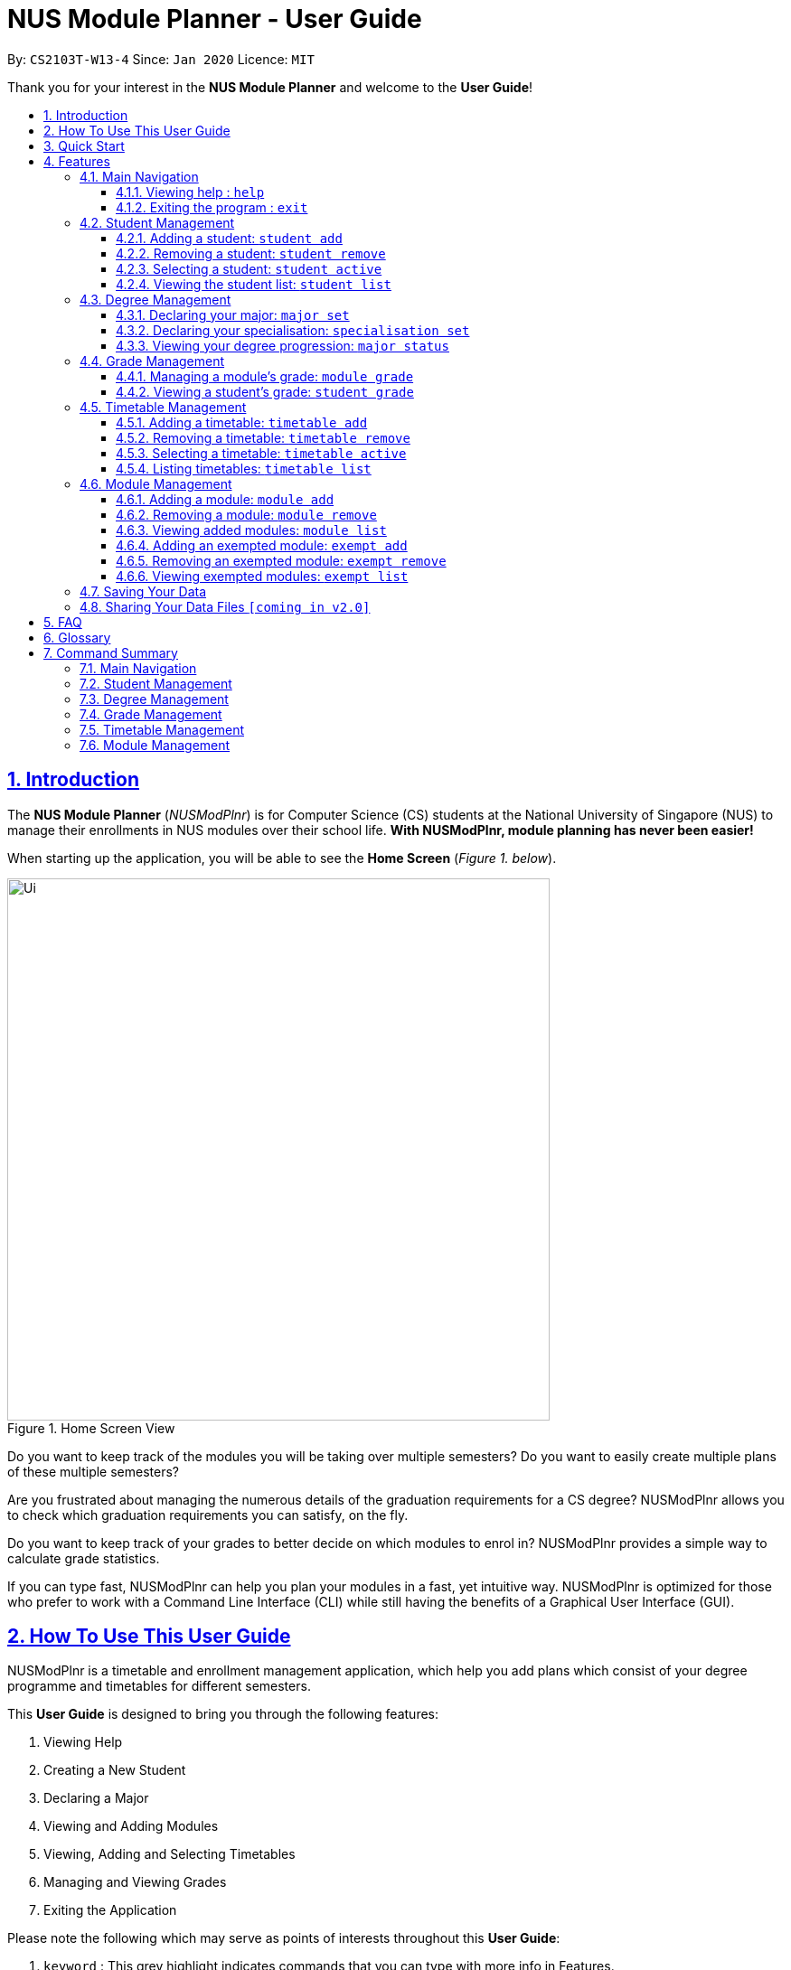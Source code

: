= NUS Module Planner - User Guide
:site-section: UserGuide
:toc:
:toc-title:
:toc-placement: preamble
:toclevels: 3
:sectnums:
:sectnumlevels: 4
:sectlinks:
:sectanchors:
:imagesDir: images
:stylesDir: stylesheets
:xrefstyle: full
:experimental:
ifdef::env-github[]
:tip-caption: :bulb:
:note-caption: :information_source:
endif::[]
:repoURL: https://github.com/AY1920S2-CS2103T-W13-4/main

By: `CS2103T-W13-4`      Since: `Jan 2020`      Licence: `MIT`

Thank you for your interest in the *NUS Module Planner* and welcome to the *User Guide*!

== Introduction

The *NUS Module Planner* (_NUSModPlnr_) is for Computer Science (CS) students at the National University of Singapore (NUS) to manage their enrollments in NUS modules over their school life. **With NUSModPlnr, module planning has never been easier!**

When starting up the application, you will be able to see the *Home Screen* (_Figure 1. below_).

.Home Screen View
image::Ui.png[width="600", align="left"]

Do you want to keep track of the modules you will be taking over multiple semesters? Do you want to easily create multiple plans of these multiple semesters?

Are you frustrated about managing the numerous details of the graduation requirements for a CS degree? NUSModPlnr allows you to check which graduation requirements you can satisfy, on the fly.

Do you want to keep track of your grades to better decide on which modules to enrol in? NUSModPlnr provides a simple way to calculate grade statistics.

If you can type fast, NUSModPlnr can help you plan your modules in a fast, yet intuitive way. NUSModPlnr is optimized for those who prefer to work with a Command Line Interface (CLI) while still having the benefits of a Graphical User Interface (GUI).

== How To Use This User Guide

NUSModPlnr is a timetable and enrollment management application, which help you add plans which consist of your degree programme and timetables for different semesters.

//Within each timetable, users can add modules they intend to enrol in. After managing student plans, timetables and modules, users can request information about the plan. This includes the student's cumulative grades and the status of graduation requirements (for the degree programme that was set).

====
This *User Guide* is designed to bring you through the following features:

. Viewing Help
. Creating a New Student
. Declaring a Major
. Viewing and Adding Modules
. Viewing, Adding and Selecting Timetables
. Managing and Viewing Grades
. Exiting the Application
====

====
Please note the following which may serve as points of interests throughout this *User Guide*:

. `keyword` : This grey highlight indicates commands that you can type with more info in Features.

. kbd:[Enter] : This grey highlight with white outline indicates a keyboard's key to use.

. [underline]#underlined# : This underline indicates clickable links referring to other sections of this *User Guide*. When used in conjunction with a grey highlight (e.g. <<student-active-command,`student active`>>), this indicates a clickable reference to another command.

[NOTE]
This symbol and corresponding box has information that you may wish to take note of.

[TIP]
This symbol and corresponding box has tips from the team, which we think might be useful for you.
====

== Quick Start

If you are looking to jump right into the application, you can follow the below quick steps to get the application up and running:

.  Ensure you have Java `11` or above installed in your Computer.
.  Download the latest `nusmodplnr.jar` link:{repoURL}/releases[here].
.  Copy the file to the folder you want to use as the home folder for your NUS Module Planner.
.  Double-click the file to start the app. The GUI should appear in a few seconds.
.  Type the command in the command box and press kbd:[Enter] to execute it. +
e.g. typing *`help`* and pressing kbd:[Enter] will open the help window.
.  Refer to Section 3, “Features” for details of each command.

[TIP]
These steps are recommended only if you have experience in setting up the application for first time use, or already have a saved file you would like to continue working with.

== Features

These are the key features that are part of the NUSModPlnr!

[TIP]
Before you dive into the commands themselves, do familiarise yourself with how the *User Guide* has been formatted in terms of the commands to key in!

====
*Command Format*

* Words in `UPPER_CASE` are the parameters to be supplied by you (e.g. in `student add n/NAME major/MAJOR`, `NAME` is a parameter which can be used as `student add n/John Doe major/CS`).
* Items in square brackets are optional (e.g `n/NAME [t/TAG]` can be used as `n/John Doe t/friend` or as `n/John Doe`).
* Items with `…`​ after them can be used multiple times including zero times (e.g. `[t/TAG]...` can be used as `{nbsp}` (i.e. 0 times), `t/friend`, `t/friend t/family` etc).
* Parameters can be in any order (e.g. if the command specifies `n/NAME major/MAJOR`, `major/MAJOR n/NAME` is also acceptable).
====

====
[[common-parameter-list]]
*Common Parameters*

These are parameters that are commonly used in commands available in NUSModPlnr.

* `MODULE_CODE` - a code for a module in NUS
* `INDEX` - a index number of an item listed
** Must be a positive integer
* `NAME` - a name of a plan
** Must be alphanumeric, possibly with spaces
* `SEM` - an academic semester
** Must be one of the following: `ONE`, `TWO`, `SPECIAL_ONE`, `SPECIAL_TWO`
* `YEAR` - a year number of your degree (e.g. year 1, 2, ...)
** Must be a non-negative integer
====

Let's begin!

=== Main Navigation

The following commands below are part of the application's *Main Navigation*.

==== Viewing help : `help`

If you get lost or are unsure on what commands to use, while in the application, you can use the `help` command.

Format: `help`

==== Exiting the program : `exit`

When you are done using the application, you can exit the program with the `exit` command.

Format: `exit`

[[student-management]]
=== Student Management

The following commands below are part of the application's *Student Management*, which allow you manage the students *which include you* for the academic planning. You are highly encouraged to use this *Student Management* feature to explore different academic plans.

When managing students, you will be able to see the *Student View Screen* (_Figure 3. below_).

.Student List View
image::StudentList.png[width="600", align="left"]

==== Adding a student: `student add`

You can use this command to add a <<student-management,student>> to the student list.

Format: `student add n/NAME major/MAJOR`

Example:

* `student add n/Alice major/CS`

==== Removing a student: `student remove`

You can use this command to remove the <<student-management,student>> with the number `INDEX` from the student list.

Format: `student remove INDEX`

Example:

* `student remove 1`

[[student-active-command]]
==== Selecting a student: `student active`

You can use this command to select the <<student-management,student>> with the number `INDEX` from the student list.

Format: `student active INDEX`

Example:

* `student active 1`

==== Viewing the student list: `student list`

You can use this command to display a numbered list of students in the student list (if populated).

Format: `student list`

Example:

* `student list`

[[degree-management]]
=== Degree Management

The following commands below are part of the application's *Degree Management*, which allow you to declare important details of your academic plan, such as your <<glossary,majors>> and <<glossary,specialisations>>.

[NOTE]
All the following commands require a <<student-management,student>> to be selected (using the <<student-active-command,`student active`>> command).

==== Declaring your major: `major set`

You can use this command to declare the <<degree-management,major>> of your studies, which is also required for the module planning.

Format: `major set MAJOR`

Examples:

* `major set CS`

==== Declaring your specialisation: `specialisation set`

You can use this command to declare any <<degree-management,specialisations>> in your studies, should you require them in module planning.

Format: `specalisation set [SPEC]`

Examples:

* `specialisation set algo`

==== Viewing your degree progression: `major status`

You can use this command view your degree progression.

Format: `major status`

Examples:

* `major status`

[[grade-management]]
=== Grade Management

The following commands below are part of the application's *Grade Management*, which allow you to manage and view your grades to see modules affected in your academic plan.

==== Managing a module's grade: `module grade`

You can use this command to display the <<grade-management,grade>> of the specified module.

[NOTE]
This command requires a timetable to be selected (using the <<timetable-active-command,`timetable active`>> command).

Format: `module grade MODULE_CODE`

Example:

* `module grade CS2040`

Furthermore, you can also use this follow-up command to set the <<grade-management,grade>> of the specified module.

[NOTE]
This command requires a timetable to be selected (using the <<timetable-active-command,`timetable active`>> command).

Format: `module grade MODULE_CODE grade/GRADE`

Example:

* `module grade CS2040 grade/A`

==== Viewing a student's grade: `student grade`

You can use this command to display  the cumulative grade of the selected student (see the <<student-active-command,`student active`>> command).

[NOTE]
This command requires a student to be selected (using the <<student-active-command,`student active`>> command).

Format: `student grade`

Example:

* `student grade`

[[timetable-management]]
=== Timetable Management

The following commands below are part of the application's *Timetable Management*, which allow you manage the timetables of your academic plan.

When managing your <<timetable-management,timetable>>, you will be able to see the *Timetable View Screen* (_Figure 4. below_).

.Timetable List View
image::TimeTableList.png[width="600", align="left"]

[NOTE]
All the following commands require a <<student-management,student>> to be selected (using the <<student-active-command,`student active`>> command).

==== Adding a timetable: `timetable add`

You can use this command to add a <<timetable-management,timetable>> to the specified <<common-parameter-list,semester>> of the selected <<student-management,student>> (see the <<student-active-command,`student active`>> command).

Format: `timetable add year/YEAR sem/SEM`

Example:

* `timetable add year/2 sem/ONE`

==== Removing a timetable: `timetable remove`

You can use this command to remove a <<timetable-management,timetable>> to the specified <<common-parameter-list,semester>> of the selected <<student-management,student>> (see the <<student-active-command,`student active`>> command).

Format: `timetable remove year/YEAR sem/SEM`

Example:

* `timetable remove year/2 sem/ONE`

[[timetable-active-command]]
==== Selecting a timetable: `timetable active`

You can use this command to select a <<timetable-management,timetable>> of the specified <<common-parameter-list,semester>> of the selected <<student-management,student>> (see the <<student-active-command,`student active`>> command).
Format: `timetable active year/YEAR sem/SEM`

Example:

* `timetable active year/2 sem/ONE`

==== Listing timetables: `timetable list`

You can use this command to list all the <<timetable-management,timetables>>  of the selected <<student-management,student>> (see the <<student-active-command,`student active`>> command).

Format: `timetable list`

Example:

* `timetable list`

[[module-management]]
=== Module Management
The following commands below are part of the application's *Module Management*, which allow you manage the modules of your academic plan.

When managing your <<module-management,modules>>, you will be able to see the *Module View Screen* (_Figure 2. below_).

.Home Screen View
image::ModuleList.png[width="600", align="left"]

[NOTE]
All the following commands require a <<timetable-management,timetable>>  to be selected (using the <<timetable-active-command,`timetable active`>> command).

==== Adding a module: `module add`

You can use this command to add a <<module-management,module>> to your <<timetable-management,timetable>>  for the selected <<common-parameter-list,semester>> (see the <<timetable-active-command,`timetable active`>> command) and <<student-management,student>> (see the <<student-active-command,`student active`>> command).

Format: `module add MODULE_CODE`

Example:

* `module add CS2040`

==== Removing a module: `module remove`

You can use this command to remove a <<module-management,module>> to your <<timetable-management,timetable>> for the selected <<common-parameter-list,semester>> (see the <<timetable-active-command,`timetable active`>> command) and <<student-management,student>> (see the <<student-active-command,`student active`>> command).

Format: `module remove MODULE_CODE`

Example:

* `module remove CS2040`

==== Viewing added modules: `module list`

You can use this command to display a list of <<module-management,modules>> of your <<timetable-management,timetable>> for the selected <<common-parameter-list,semester>> (see the <<timetable-active-command,`timetable active`>> command) and <<student-management,student>> (see the <<student-active-command,`student active`>> command).

Format: `module list`

Example:

* `module list`

==== Adding an exempted module: `exempt add`

You can use this command to add an exempted module for the selected <<student-management,student>> (see the <<student-active-command,`student active`>> command).

Format: `exempt add MODULE_CODE`

Example:

* `exempt add CS2040`

==== Removing an exempted module: `exempt remove`

You can use this command to remove an exempted module from the selected <<student-management,student>> (see the <<student-active-command,`student active`>> command).

Format: `exempt remove MODULE_CODE`

Example:

* `exempt remove CS2040`

==== Viewing exempted modules: `exempt list`

You can use this command to display a list of <<module-management,modules>> that you have declared as exempted.

Format: `exempt list`

Example:

* `exempt list`

=== Saving Your Data

NUS Module Planner data is saved to the hard disk automatically after any command that changes the data. +

There is no need to save manually.

// tag::sharingdatafiles[]
=== Sharing Your Data Files `[coming in v2.0]`

Coming soon to you!

////
_{Explain how the user can share their data files here!}_
////
// end::sharingdatafiles[]

== FAQ

This provides a list of *Frequently Asked Questions (FAQ)* that you may have.

*Q*: How do I transfer my data to another Computer? +
*A*: Install the app in the other computer and overwrite the empty data file it creates with the file that contains the data of your previous NUSModPlnr folder.

[TIP]
If you have questions, feel free to open an issue in our *Issue Tracker* on GitHub!

[[glossary]]
== Glossary

This *Glossary* provides explanations for keywords used throughout the *User Guide*.

[horizontal]

[[CLI]] Command Line Interface::
Type of computer interface based on entering text commands and viewing text output, as opposed to using other hardware inputs such as a mouse.

[[major]] Major::
Refers to one of academic majors students read in NUS.

[[minor]] Minor::
Refers to one of academic minors students can optionally read in NUS.

[[module]] Module::
Refers to one of multiple academic modules students read in NUS.

[[nus]] NUS::
Stands for "National University of Singapore", the university this application was developed for.

[[specialisation]] Specialisation::
Refers to one of academic specialisations students can optionally read in NUS.

[[timetable]] Timetable::
Refers to the module timetable that students will go for classes in NUS.

[[track]] Track::
Refers to one of academic tracks students can optionally read in NUS.

== Command Summary

This section provides a quick summary on all the commands currently available in the application.

[TIP]
If you need more in-depth information on a specific command, you can kbd:[CTRL + F] the exact command name to find it in the *Features* section.

=== Main Navigation

* *Viewing help* : `help`
* *Exiting the program* : `exit`

=== Student Management

* *Adding a student* : `student add`
* *Removing a student* : `student remove`
* *Selecting a student* : `student active`
* *Viewing the student list* : `student list`

=== Degree Management

* *Declaring your major* : `major set`
* *Declaring your specialisation*: `specialisation set`
* *Viewing your degree progression* : `major status`

=== Grade Management

* *Managing a module's grade* : `module grade`
* *Viewing a student's grade* : `student grade`

=== Timetable Management

* *Adding a timetable* : `timetable add`
* *Removing a timetable* : `timetable remove`
* *Selecting a timetable* : `timetable active`
* *Listing timetables* : `timetable list`

=== Module Management

* *Adding a module* : `module add`
* *Removing a module* : `module remove`
* *Viewing added modules* : `module list`
* *Adding an exempted module* : `exempt add`
* *Removing an exempted module* : `exempt remove`
* *Viewing exempted modules* : `exempt list`

